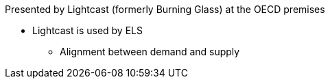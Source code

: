 Presented by Lightcast (formerly Burning Glass) at the OECD premises

* Lightcast is used by ELS
** Alignment between demand and supply
